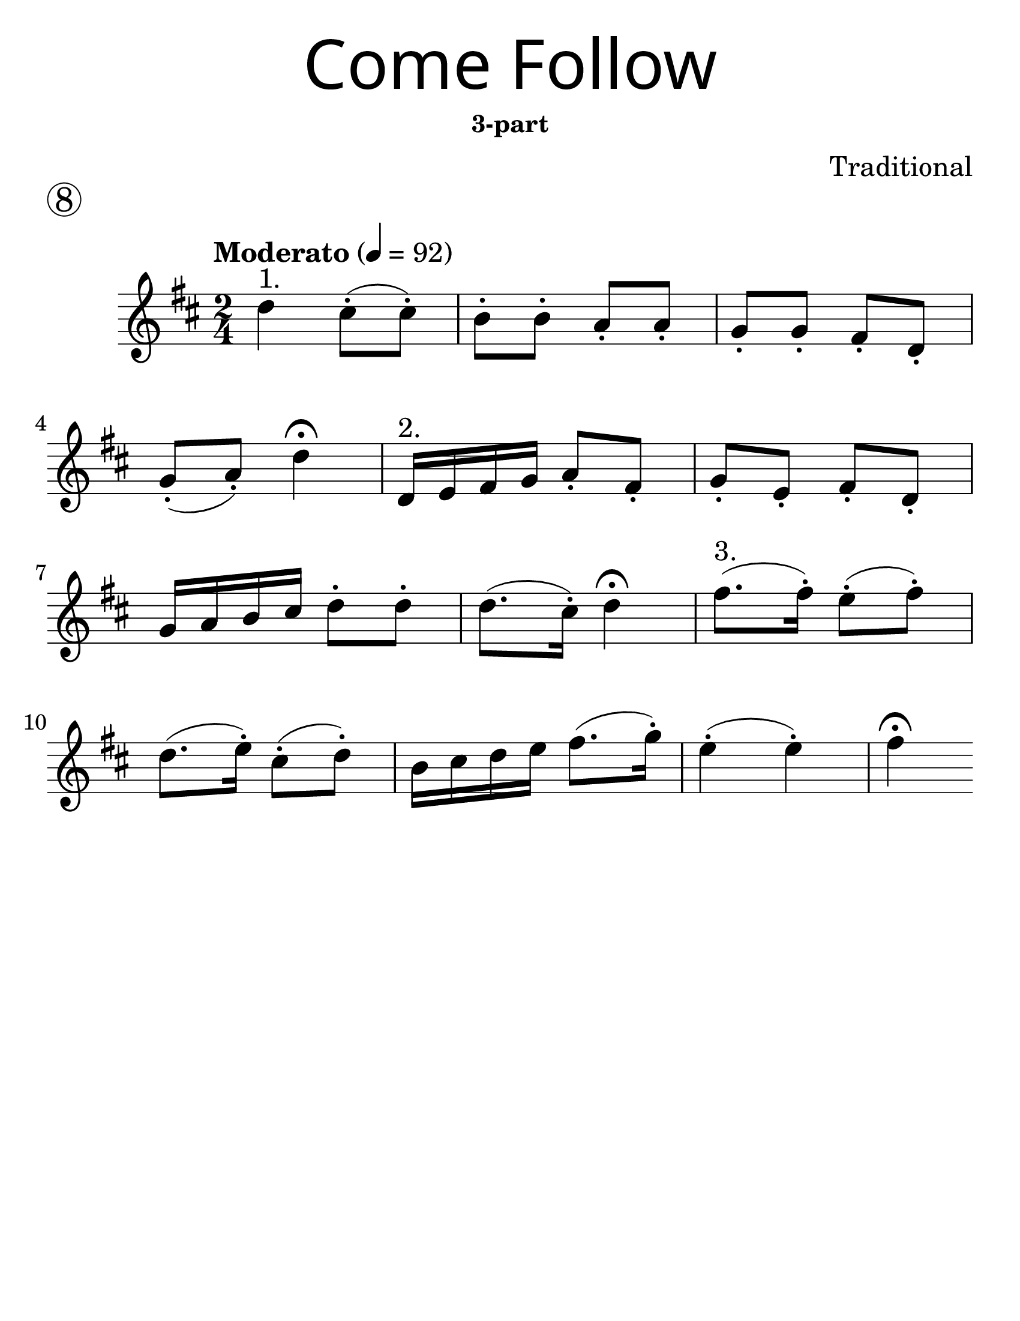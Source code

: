 \version "2.16.2"
\language "english"
#(set-default-paper-size "letter")
#(set-global-staff-size 30)


first = \relative a' {
  \set Score.markFormatter = #format-mark-box-barnumbers
  \time 2/4
  \numericTimeSignature
  \key d \major

  \tempo "Moderato" 4 = 92

  d4^"1." cs8-.(cs8-.) |
  b8-. b8-. a8-. a8-. |
  g8-. g8-. fs8-. d8-. |
  \break

  g8-.(a8-.) d4\fermata |
  d,16^"2." e fs g a8-. fs-. |
  g8-. e8-.  fs8-. d8-.|
  \break

  g16 a b cs d8-. d8-. |
  d8. (cs16-.) d4\fermata |
  fs8.^"3."(fs16-.) e8-.(fs8-.) |
  \break

  d8.(e16-.) cs8-.(d8-.) |
  b16 cs d e fs8.(g16-.) |
  e4-.(e4-.) fs4 \fermata
}

line_one = \relative a' {
  \time 2/4
  \numericTimeSignature
  \key d \major

  \tempo "Moderato" 4 = 92

  d4^"1." cs8-.(cs8-.) |
  b8-. b8-. a8-. a8-. |
  g8-. g8-. fs8-. d8-. |
  g8-.(a8-.) d4\fermata |
}

line_two = \relative a' {
  \time 2/4
  \numericTimeSignature
  \key d \major

  d,16^"2." e fs g a8-. fs-. |
  g8-. e8-.  fs8-. d8-.|
  g16 a b cs d8-. d8-. |
  d8. (cs16-.) d4\fermata |
}

line_three = \relative a' {
  \time 2/4
  \numericTimeSignature
  \key d \major

  fs8.^"3."(fs16-.) e8-.(fs8-.) |
  d8.(e16-.) cs8-.(d8-.) |
  b16 cs d e fs8.(g16-.) |
  e4-.(e4-.) fs4 \fermata
}

\bookpart {
  \header {
    title = \markup {
      \override #'(font-name . "SantasSleighFull")
      \override #'(font-size . 8)
      { "Come Follow" }
    }
    subsubtitle = "3-part"
    piece = \markup \huge \circle 8
    instrument = ""
    tagline = ""
    composer = "Traditional"
  }
  \score {
    \new Staff \with {
      \override VerticalAxisGroup.staff-staff-spacing = #'((basic-distance . 30))
    } {
      \first
    }
  }
}

\bookpart {
  \paper { indent = 0\cm }
  \header {
    title = \markup {
      \override #'(font-name . "SantasSleighFull")
      \override #'(font-size . 8)
      { "Come Follow" }
    }
    subsubtitle = "3-part"
    piece = \markup \huge \circle 8
    instrument = ""
    tagline = ""
    composer = "Traditional"
  }
  \score {
    <<
      \new Staff \with {
        \override VerticalAxisGroup.staff-staff-spacing = #'((basic-distance . 30))
      } {
        \line_one
      }

      \new Staff \with {
      } {
        \line_two
      }

      \new Staff \with {
      } {
        \line_three
      }
    >>
  }
}
